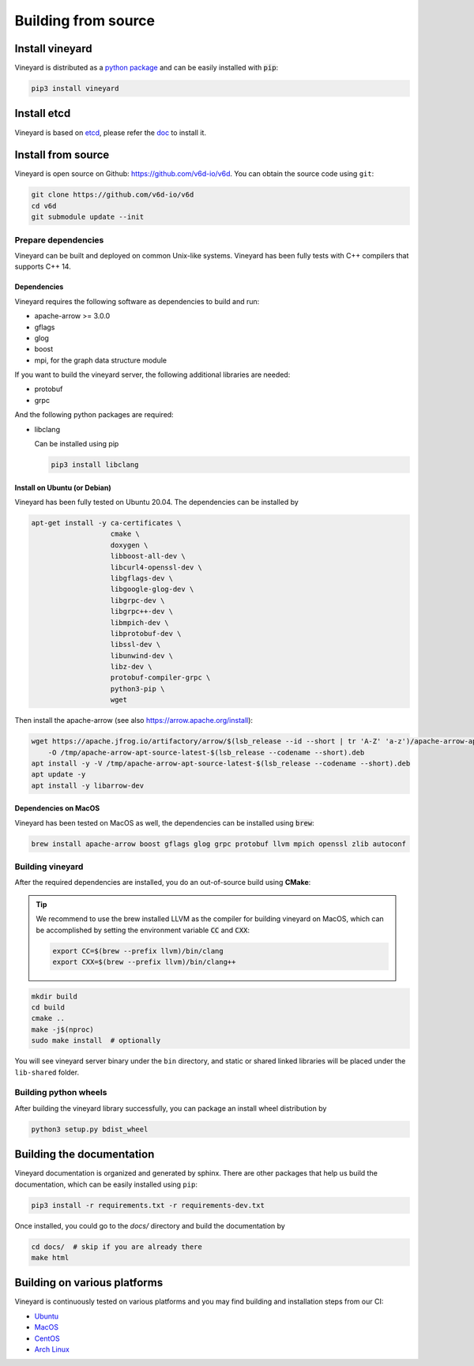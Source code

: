 Building from source
====================

Install vineyard
----------------

Vineyard is distributed as a `python package <https://pypi.org/project/vineyard/>`_
and can be easily installed with :code:`pip`:

.. code:: shell

    pip3 install vineyard

Install etcd
------------

Vineyard is based on `etcd <https://etcd.io/>`_, please refer the `doc <https://etcd.io/docs/latest/install/>`_ to install it.

Install from source
-------------------

Vineyard is open source on Github: `https://github.com/v6d-io/v6d <https://github.com/v6d-io/v6d>`_.
You can obtain the source code using ``git``:

.. code:: console

    git clone https://github.com/v6d-io/v6d
    cd v6d
    git submodule update --init

Prepare dependencies
^^^^^^^^^^^^^^^^^^^^

Vineyard can be built and deployed on common Unix-like systems. Vineyard has been
fully tests with C++ compilers that supports C++ 14.

Dependencies
~~~~~~~~~~~~

Vineyard requires the following software as dependencies to build and run:

+ apache-arrow >= 3.0.0
+ gflags
+ glog
+ boost
+ mpi, for the graph data structure module

If you want to build the vineyard server, the following additional libraries are needed:

+ protobuf
+ grpc

And the following python packages are required:

+ libclang

  Can be installed using pip

  .. code:: shell

      pip3 install libclang

Install on Ubuntu (or Debian)
~~~~~~~~~~~~~~~~~~~~~~~~~~~~~

Vineyard has been fully tested on Ubuntu 20.04. The dependencies can be installed by

.. code:: shell

    apt-get install -y ca-certificates \
                       cmake \
                       doxygen \
                       libboost-all-dev \
                       libcurl4-openssl-dev \
                       libgflags-dev \
                       libgoogle-glog-dev \
                       libgrpc-dev \
                       libgrpc++-dev \
                       libmpich-dev \
                       libprotobuf-dev \
                       libssl-dev \
                       libunwind-dev \
                       libz-dev \
                       protobuf-compiler-grpc \
                       python3-pip \
                       wget

Then install the apache-arrow (see also `https://arrow.apache.org/install <https://arrow.apache.org/install/>`_):

.. code:: shell

    wget https://apache.jfrog.io/artifactory/arrow/$(lsb_release --id --short | tr 'A-Z' 'a-z')/apache-arrow-apt-source-latest-$(lsb_release --codename --short).deb \
        -O /tmp/apache-arrow-apt-source-latest-$(lsb_release --codename --short).deb
    apt install -y -V /tmp/apache-arrow-apt-source-latest-$(lsb_release --codename --short).deb
    apt update -y
    apt install -y libarrow-dev

Dependencies on MacOS
~~~~~~~~~~~~~~~~~~~~~

Vineyard has been tested on MacOS as well, the dependencies can be installed using :code:`brew`:

.. code:: shell

    brew install apache-arrow boost gflags glog grpc protobuf llvm mpich openssl zlib autoconf

Building vineyard
^^^^^^^^^^^^^^^^^

After the required dependencies are installed, you do an out-of-source build using **CMake**:

.. tip::

    We recommend to use the brew installed LLVM as the compiler for building vineyard on MacOS,
    which can be accomplished by setting the environment variable :code:`CC` and :code:`CXX`:

    .. code::

        export CC=$(brew --prefix llvm)/bin/clang
        export CXX=$(brew --prefix llvm)/bin/clang++

.. code:: shell

    mkdir build
    cd build
    cmake ..
    make -j$(nproc)
    sudo make install  # optionally

You will see vineyard server binary under the ``bin`` directory, and static or shared linked
libraries will be placed under the ``lib-shared`` folder.

Building python wheels
^^^^^^^^^^^^^^^^^^^^^^

After building the vineyard library successfully, you can package an install wheel distribution by

.. code:: shell

    python3 setup.py bdist_wheel

Building the documentation
--------------------------

Vineyard documentation is organized and generated by sphinx. There are other packages that
help us build the documentation, which can be easily installed using ``pip``:

.. code:: shell

    pip3 install -r requirements.txt -r requirements-dev.txt

Once installed, you could go to the `docs/` directory and build the documentation by

.. code:: shell

    cd docs/  # skip if you are already there
    make html

Building on various platforms
-----------------------------

Vineyard is continuously tested on various platforms and you may find building and installation steps
from our CI:

- `Ubuntu <https://github.com/v6d-io/v6d/blob/main/.github/workflows/build-compatibility.yml>`_
- `MacOS <https://github.com/v6d-io/v6d/blob/main/.github/workflows/build-compatibility.yml>`_
- `CentOS <https://github.com/v6d-io/v6d/blob/main/.github/workflows/build-centos-latest.yaml>`_
- `Arch Linux <https://github.com/v6d-io/v6d/blob/main/.github/workflows/build-archlinux-latest.yml>`_
